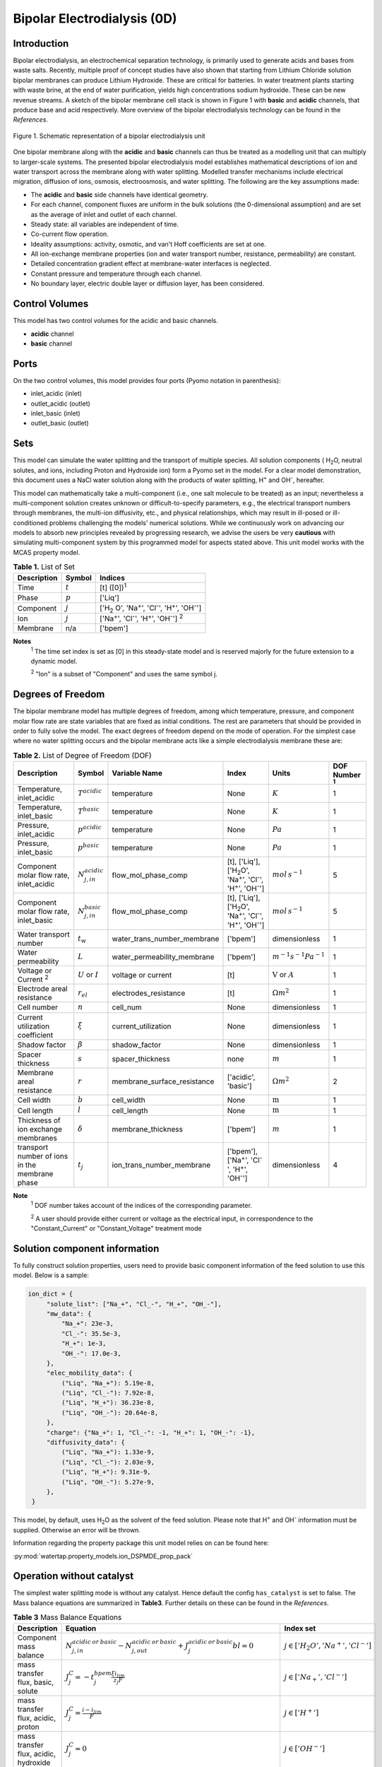 Bipolar Electrodialysis (0D)
============================

Introduction
------------

Bipolar electrodialysis, an electrochemical separation technology, is primarily used to generate acids and bases
from waste salts. Recently, multiple proof of concept studies have also shown that starting from Lithium Chloride solution bipolar membranes can produce Lithium Hydroxide.
These are critical for batteries. In water treatment plants starting with waste brine, at the end of water purification, yields high concentrations sodium hydroxide.
These can be new revenue streams. A sketch of the bipolar membrane cell stack is shown in Figure 1 with **basic** and **acidic** channels, that produce base and acid
respectively. More overview of the bipolar
electrodialysis technology can be found in the *References*.

.. figure:: ../../_static/unit_models/BPEDdiagram.png
    :width: 600
    :align: center

    Figure 1. Schematic representation of a bipolar electrodialysis unit


One bipolar membrane along with the **acidic** and **basic** channels can thus be treated as a modelling unit that can
multiply to larger-scale systems. The presented bipolar electrodialysis model establishes mathematical descriptions of
ion and water transport across the membrane along with water splitting. Modelled transfer mechanisms include
electrical migration, diffusion of ions, osmosis, electroosmosis, and water splitting. The following are the key
assumptions made:

* The **acidic** and **basic** side channels have identical geometry.
* For each channel, component fluxes are uniform in the bulk solutions (the 0-dimensional assumption)  and are set as the average of inlet and outlet of each channel.
* Steady state: all variables are independent of time.
* Co-current flow operation. 
* Ideality assumptions: activity, osmotic, and van't Hoff coefficients are set at one.
* All ion-exchange membrane properties (ion and water transport number, resistance, permeability) are constant.
* Detailed concentration gradient effect at membrane-water interfaces is neglected. 
* Constant pressure and temperature through each channel.
* No boundary layer, electric double layer or diffusion layer, has been considered.

Control Volumes
---------------

This model has two control volumes for the acidic and basic channels.

* **acidic** channel
* **basic** channel

Ports
-----

On the two control volumes, this model provides four ports (Pyomo notation in parenthesis):

* inlet_acidic (inlet)
* outlet_acidic (outlet)
* inlet_basic (inlet)
* outlet_basic (outlet)

Sets
----
This model can simulate the water splitting and the transport of multiple species. All solution components
( H\ :sub:`2`\ O, neutral solutes, and ions, including Proton and Hydroxide ion) form a Pyomo set in the model.
For a clear model demonstration, this document uses a NaCl water solution along with the products of water splitting, H\ :sup:`+` and OH\ :sup:`-`, hereafter.

This model can mathematically take a multi-component (i.e., one salt molecule to be treated) as an input; nevertheless
a multi-component solution creates unknown or difficult-to-specify parameters, e.g., the electrical transport numbers through membranes,
the multi-ion diffusivity, etc., and physical relationships, which may result in ill-posed or ill-conditioned problems challenging the models'
numerical solutions.  While we continuously work on advancing our models to absorb new principles revealed by progressing
research, we advise the users be very **cautious** with simulating multi-component system by this programmed model for aspects stated above.
This unit model works with the MCAS property model.

.. csv-table:: **Table 1.** List of Set
   :header: "Description", "Symbol", "Indices"


   "Time", ":math:`t`", "[t] ([0])\ :sup:`1`"
   "Phase", ":math:`p`", "['Liq']"
   "Component", ":math:`j`", "['H\ :sub:`2` \O', 'Na\ :sup:`+`', 'Cl\ :sup:`-`', 'H\ :sup:`+`', 'OH\ :sup:`-`']"
   "Ion", ":math:`j`", "['Na\ :sup:`+`', 'Cl\ :sup:`-`', 'H\ :sup:`+`', 'OH\ :sup:`-`'] \  :sup:`2`"
   "Membrane", "n/a", "['bpem']"

**Notes**
 :sup:`1` The time set index is set as [0] in this steady-state model and is reserved majorly for the future extension
 to a dynamic model.

 :sup:`2` "Ion" is a subset of "Component" and uses the same symbol j.


Degrees of Freedom
------------------
The bipolar membrane model has multiple degrees of freedom, among which temperature, pressure, and component molar flow
rate are state variables that are fixed as initial conditions. The rest are parameters that should be provided in order
to fully solve the model. The exact degrees of freedom depend on the mode of operation. For the simplest case where no water
splitting occurs and the bipolar membrane acts like a simple electrodialysis membrane these are:

.. csv-table:: **Table 2.** List of Degree of Freedom (DOF)
   :header: "Description", "Symbol", "Variable Name", "Index", "Units", "DOF Number \ :sup:`1`"

   "Temperature, inlet_acidic", ":math:`T^{acidic}`", "temperature", "None", ":math:`K`", 1
   "Temperature, inlet_basic", ":math:`T^{basic}`", "temperature", "None", ":math:`K`", 1
   "Pressure, inlet_acidic",":math:`p^{acidic}`", "temperature", "None", ":math:`Pa`", 1
   "Pressure, inlet_basic",":math:`p^{basic}`", "temperature", "None", ":math:`Pa`", 1
   "Component molar flow rate, inlet_acidic", ":math:`N_{j,in}^{acidic}`", "flow_mol_phase_comp", "[t], ['Liq'], ['H\ :sub:`2`\O', 'Na\ :sup:`+`', '\Cl\ :sup:`-`', 'H\ :sup:`+`', 'OH\ :sup:`-`']", ":math:`mol \, s^{-1}`", 5
   "Component molar flow rate, inlet_basic", ":math:`N_{j, in}^{basic}`", "flow_mol_phase_comp", "[t], ['Liq'], ['H\ :sub:`2`\O', 'Na\ :sup:`+`', '\Cl\ :sup:`-`', 'H\ :sup:`+`', 'OH\ :sup:`-`']", ":math:`mol \, s^{-1}`", 5
   "Water transport number", ":math:`t_w`", "water_trans_number_membrane", "['bpem']", "dimensionless", 1
   "Water permeability", ":math:`L`", "water_permeability_membrane", "['bpem']", ":math:`m^{-1}s^{-1}Pa^{-1}`", 1
   "Voltage or Current \ :sup:`2`", ":math:`U` or :math:`I`", "voltage or current", "[t]", ":math:`\text{V}` or :math:`A`", 1
   "Electrode areal resistance", ":math:`r_{el}`", "electrodes_resistance", "[t]", ":math:`\Omega m^2`", 1
   "Cell number", ":math:`n`", "cell_num", "None", "dimensionless", 1
   "Current utilization coefficient", ":math:`\xi`", "current_utilization", "None", "dimensionless", 1
   "Shadow factor", ":math:`\beta`", "shadow_factor", "None", "dimensionless", 1
   "Spacer thickness", ":math:`s`", "spacer_thickness", "none", ":math:`m` ", 1
   "Membrane areal resistance", ":math:`r`", "membrane_surface_resistance", "['acidic', 'basic']", ":math:`\Omega m^2`", 2
   "Cell width", ":math:`b`", "cell_width", "None", ":math:`\text{m}`", 1
   "Cell length", ":math:`l`", "cell_length", "None", ":math:`\text{m}`", 1
   "Thickness of ion exchange membranes", ":math:`\delta`", "membrane_thickness", "['bpem']", ":math:`m`", 1
     "transport number of ions in the membrane phase", ":math:`t_j`", "ion_trans_number_membrane", "['bpem'], ['Na\ :sup:`+`', '\Cl\ :sup:`-`', 'H\ :sup:`+`', 'OH\ :sup:`-`']", "dimensionless", 4

**Note**
 :sup:`1` DOF number takes account of the indices of the corresponding parameter.

 :sup:`2` A user should provide either current or voltage as the electrical input, in correspondence to the "Constant_Current" or "Constant_Voltage" treatment mode


Solution component information
------------------------------
To fully construct solution properties, users need to provide basic component information of the feed solution to use this model. Below is a sample:

.. code-block::

   ion_dict = {
        "solute_list": ["Na_+", "Cl_-", "H_+", "OH_-"],
        "mw_data": {
            "Na_+": 23e-3,
            "Cl_-": 35.5e-3,
            "H_+": 1e-3,
            "OH_-": 17.0e-3,
        },
        "elec_mobility_data": {
            ("Liq", "Na_+"): 5.19e-8,
            ("Liq", "Cl_-"): 7.92e-8,
            ("Liq", "H_+"): 36.23e-8,
            ("Liq", "OH_-"): 20.64e-8,
        },
        "charge": {"Na_+": 1, "Cl_-": -1, "H_+": 1, "OH_-": -1},
        "diffusivity_data": {
            ("Liq", "Na_+"): 1.33e-9,
            ("Liq", "Cl_-"): 2.03e-9,
            ("Liq", "H_+"): 9.31e-9,
            ("Liq", "OH_-"): 5.27e-9,
        },
    }

This model, by default, uses H\ :sub:`2`\ O  as the solvent of the feed solution. Please note that H\ :sup:`+` and OH\ :sup:`-` information must be supplied. Otherwise an error will be thrown.

Information regarding the property package this unit model relies on can be found here: 

:py:mod:`watertap.property_models.ion_DSPMDE_prop_pack`

Operation without catalyst
--------------------------

The simplest water splitting mode is without any catalyst. Hence default the config ``has_catalyst`` is set to false. The Mass balance equations are summarized in **Table3**. Further details on these can be found in the *References*.

.. csv-table:: **Table 3** Mass Balance Equations
   :header: "Description", "Equation", "Index set"

   "Component mass balance", ":math:`N_{j, in}^{acidic \: or\:  basic}-N_{j, out}^{acidic\: or\:  basic}+J_j^{acidic\: or\:  basic} bl=0`", ":math:`j \in \left['H_2 O', '{Na^+} ', '{Cl^-} '\right]`"
   "mass transfer flux, basic, solute", ":math:`J_j^{C} = -t_j^{bpem}\frac{\xi i_{lim}}{ z_j F}`", ":math:`j \in \left['{Na_+} ', '{Cl^-} '\right]`"
   "mass transfer flux, acidic, proton", ":math:`J_j^{C} = \frac{i - i_{lim}}{F}`", ":math:`j \in \left['{H^+} '\right]`"
   "mass transfer flux, acidic, hydroxide", ":math:`J_j^{C} = 0`", ":math:`j \in \left['{OH^-} '\right]`"
   "mass transfer flux, basic, proton", ":math:`J_j^{C} = 0`", ":math:`j \in \left['{H^+} '\right]`"
   "mass transfer flux, basic,  hydroxide", ":math:`J_j^{C} = \frac{i - i_{lim}}{F}`", ":math:`j \in \left['{OH^-} '\right]`"
   "mass transfer flux, acidic H\ :sub:`2`\ O", ":math:`J_j^{C} = t_w^{bpem} \left(\frac{i}{F}\right)+\left(L^{bpem} \right)\left(p_{osm}^{CEM}-p_{osm}^{AEM} \right)\left(\frac{\rho_w}{M_w}\right) - 0.5 \frac{i - i_{lim}}{ F}`", ":math:`j \in \left['H_2 O'\right]`"
   "mass transfer flux, basic, H\ :sub:`2`\ O", ":math:`J_j^{C} = -t_w^{bpem} \left(\frac{i}{F}\right)-\left(L^{bpem} \right)\left(p_{osm}^{CEM}-p_{osm}^{AEM} \right)\left(\frac{\rho_w}{M_w}\right) - 0.5 \frac{i - i_{lim}}{F}`", ":math:`j \in \left['H_2 O'\right]`"

Overcoming the limiting current corresponds to a potential barrier, :math:`U_{diss}`. Important quantities are either taken as user input or computed. The appropriate configurations are ``limiting_current_density_method_bpem" for limiting current or ``limiting_potential_method_bpem`` for potential barrier.
These relationships are given in **Table 4**



.. csv-table:: **Table 4** Essential equations
   :header: "Description", "Equation", "Condition"

   "Limiting current density", ":math:`i_{lim} =` user input constant", "``limiting_current_density_method_bpem =LimitingCurrentDensitybpemMethod.InitialValue``"
   " ", ":math:`i_{lim} = D F (C_{acidic}+C_{basic})^2 / (\sigma \delta)`", "``limiting_current_density_method_bpem =LimitingCurrentDensitybpemMethod.Empirical``"
   "Potential barrier",":math:`U_{diss} =` user input constant", "``limiting_potential_method_bpem =LimitingpotentialMethod.InitialValue``"
   " ", ":math:`U_{diss} = E_{crit}\lambda`", "``limiting_potential_method_bpem =LimitingpotentialMethod.Empirical``"
   "Depletion length", ":math:`\lambda = E_{crit} \epsilon_0 \epsilon_r / (F \sigma)`", "``limiting_potential_method_bpem =LimitingpotentialMethod.Empirical``"
   "Water splitting rate at electric field :math:`E` ", ":math:`R_{H^+/OH^-} (E) = [k_2(0)f(E)C_{H_2O}-k_r C_{H^+}C_{OH^-} ]`", "``limiting_potential_method_bpem =LimitingpotentialMethod.InitialValue``"
   "Critical electric field", ":math:`R_{H^+/OH^-}(E = E_{crit})F/\lambda= 0.1 i_{lim}`", "``limiting_potential_method_bpem =LimitingpotentialMethod.Empirical``"


The quantities :math:`C_{H_2 O}, C_{H^+}, C_{OH^-}` are the water proton and hydroxyl concentration in
:math:`mol\, m^{-3}` and are taken to be constants. :math:`f(E)` is the second Wien effect driven enhanacidicent of the
dissociation rate under applied electric field. It requires as input temperature and relative permittivity (:math:`\epsilon_r`).
Please note that since the unit model is assumed to operate in the water splitting regime and so :math:`U_{diss}` is always computed when ``has_catalyst`` is False.


.. csv-table:: **Table 5** DOF for water splitting without catalyst
   :header: "Description", "Symbol", "Variable Name", "Index", "Units"

   "Diffusivity", ":math:`D`", "diffus_mass", "[bpem]", ":math:`m^2 s^{-1}`"
   "Salt concentration, basic side ", ":math:`C_{basic}`", "salt_conc_basic", "[bpem]",":math:`mol m^{-3}`"
   "Salt concentration, acidic side ", ":math:`C_{acidic}`", "salt_conc_acidic", "[bpem]",":math:`mol m^{-3}`"
   "Membrane Fixed charge ", ":math:`\sigma`", "membrane_fixed_charge", "[bpem]",":math:`mol m^{-3}`"
   "Dissociation rate constant, zero electric field ", ":math:`k_2(0)`", "kd_zero", "[bpem]",":math:`s^{-1}`"
   "Recombination rate constant ", ":math:`k_r`", "k_r", "[bpem]",":math:`L^1 mol^{-1} s^{-1}`"
   "Relative permittivity ", ":math:`\epsilon_r`", "relative_permittivity", "[bpem]","Non-dimensional"

.. csv-table:: **Table 6** Electrical and Performance Equations
   :header: "Description", "Equation"

   "Current density", ":math:`i =  \frac{I}{\beta bl}`"
   "Potential drop", ":math:`U =  n U_{diss} + i r_{tot}`"
   "Resistance calculation", ":math:`r_{tot}=n\left(r^{acidic}+r^{basic}\right)+r_{el}`"
   "Electrical power consumption", ":math:`P=UI`"

All equations are coded as "constraints" (Pyomo). Isothermal and isobaric conditions apply.

The model used here is derived from works by Wilhelm et al. (2002) and Ionescu, Viorel (2023).It has been validated using the bipolar membrane information available online: Fumatech, Technical Data Sheet for
Fumasep FBM, 2020. Additional inputs were obtained from from  Ionescu, Viorel (2023).


Operation with catalyst
--------------------------

Choosing config ``has_catalyst`` to True enables catalyst action. With catalyst present the Mass balance term is shown in **Table 7**

.. csv-table:: **Table 7** Mass Balance Equations
   :header: "Description", "Equation", "Index set"

   "mass transfer flux, acidic, proton", ":math:`J_j^{C} =J_{diss}`", ":math:`j \in \left['{H^+} '\right]`"
   "mass transfer flux, acidic, hydroxide", ":math:`J_j^{C} = 0`", ":math:`j \in \left['{OH^-} '\right]`"
   "mass transfer flux, basic, proton", ":math:`J_j^{C} = 0`", ":math:`j \in \left['{H^+} '\right]`"
   "mass transfer flux, basic, hydroxide", ":math:`J_j^{C} = J_{diss}`", ":math:`j \in \left['{OH^-} '\right]`"
   "mass transfer flux, acidic H\ :sub:`2`\ O", ":math:`J_j^{C} = t_w^{bpem} \left(\frac{i}{F}\right)+\left(L^{bpem} \right)\left(p_{osm}^{CEM}-p_{osm}^{AEM} \right)\left(\frac{\rho_w}{M_w}\right) -  0.5 J_{diss}`", ":math:`j \in \left['H_2 O'\right]`"
   "mass transfer flux, basic, H\ :sub:`2`\ O", ":math:`J_j^{C} = -t_w^{bpem} \left(\frac{i}{F}\right)-\left(L^{bpem} \right)\left(p_{osm}^{CEM}-p_{osm}^{AEM }\right)\left(\frac{\rho_w}{M_w}\right) -  0.5 J_{diss}`", ":math:`j \in \left['H_2 O'\right]`"

The flux from water splitting :math:`J_{diss}` is given by the equations in **Table 8**

.. csv-table:: **Table 8** Essential equations
   :header: "Description", "Equation"

   "Water splitting flux", ":math:`J_{diss} =R_{K_A} /\lambda + R_{K_B} /\lambda`"
   "Water splitting rate", ":math:`R_{K_A/K_B} = \frac{Q_m}{K_{A/B}}[k_2(0)f(E)C_{H_2O}-k_r C_{H^+}C_{OH^-} ]`"
   "Depletion length", ":math:`\lambda = E \epsilon_0 \epsilon_r / (F \sigma)`"
   "Electric current density", ":math:`i = i_{lim} + F J_{diss}`"
   "Potential drop", ":math:`U=n E/\lambda + i r_{tot}`"

Please note that since the unit model is assumed to operate in the water splitting regime and so :math:`i_{lim}` is always computed when ``has_catalyst`` is True.



The parameters used are given in **Table 9**.

.. csv-table:: **Table 9.** DOF for water splitting with catalyst
   :header: "Description", "Symbol", "Variable Name", "Index", "Units"

   "Catalyst concentration on the cation exchange side", ":math:`Q_m`", "membrane_fixed_catalyst_cem", "[bpem]", ":math:`mol \, m^{-3}`"
   "Catalyst concentration on the anion exchange side", ":math:`Q_m`", "membrane_fixed_catalyst_aem", "[bpem]", ":math:`mol \, m^{-3}`"
   "Equilibrium constant of proton disassociation", ":math:`K_A`", "k_a", "none",":math:`mol \, m^{-3}`"
   "Equilibrium constant of hydroxide disassociation", ":math:`K_B`", "k_b", "none",":math:`mol \, m^{-3}`"

The model used here is based on the analysis by Mareev et al. (2020). It and has been validated using the experimental data on bipolar membrane information available in Wilhelm et al. (2002). Additionaly inputs were obtained from Mareev et al. (2020).

Frictional pressure drop
^^^^^^^^^^^^^^^^^^^^^^^^
This model can optionally calculate pressured drops along the flow path in the diluate and concentrate channels through
config ``has_pressure_change`` and ``pressure_drop_method``.  Under the assumption of identical diluate and concentrate
channels and starting flow rates, the flow velocities in the two channels are approximated equal and invariant over the
channel length when calculating the frictional pressure drops. This approximation is based on the evaluation that the
actual velocity variation over the channel length caused by water mass transfer across the consecutive channels leads to
negligible errors as compared to the uncertainties carried by the frictional pressure method itself. **Table 10** gives
essential equations to simulate the pressure drop. Among extensive literatures using these equations, a good reference
paper is by Wright et. al., 2018 (*References*).

.. csv-table:: **Table 10** Essential equations supporting the pressure drop calculation
   :header: "Description", "Equation", "Condition"

   "Frictional pressure drop, Darcy_Weisbach", ":math:`p_L=f\frac{\rho v^2}{2d_H}` \ :sup:`1`", "`has_pressure_change == True` and `pressure_drop_method == PressureDropMethod.Darcy_Weisbach`"
   " ", ":math:`p_L=` user-input constant", "`has_pressure_change == True` and `pressure_drop_method == PressureDropMethod.Experimental`"
   "Hydraulic diameter", ":math:`d_H=\frac{2db(1-\epsilon)}{d+b}`", "`hydraulic_diameter_method == HydraulicDiameterMethod.conventional`"
   " ", ":math:`d_H=\frac{4\epsilon}{\frac{2}{h}+(1-\epsilon)S_{v,sp}}`", "`hydraulic_diameter_method == HydraulicDiameterMethod.spacer_specific_area_known`"
   "Reynold number", ":math:`Re=\frac{\rho v d_H}{\mu}`", "`has_pressure_change == True` or `limiting_current_density_method == LimitingCurrentDensityMethod.Theoretical`"
   "Schmidt number", ":math:`Sc=\frac{\mu}{\rho D_b}`", "`has_pressure_change == True` or `limiting_current_density_method == LimitingCurrentDensityMethod.Theoretical`"
   "Sherwood number", ":math:`Sh=0.29Re^{0.5}Sc^{0.33}`", "`has_pressure_change == True` or `limiting_current_density_method == LimitingCurrentDensityMethod.Theoretical`"
   "Darcy's frictional factor", ":math:`f=4\times 50.6\epsilon^{-7.06}Re^{-1}`", "`friction_factor_method == FrictionFactorMethod.Gurreri`"
   " ", ":math:`f=4\times 9.6 \epsilon^{-1} Re^{-0.5}`", "`friction_factor_method == FrictionFactorMethod.Kuroda`"
   "Pressure balance", ":math:`p_{in}-p_L l =p_{out}`", "`has_pressure_change == True`"

**Note**

 :sup:`1` We assumed a constant linear velocity (in the cell length direction), :math:`v`, in both channels and along the flow path. This :math:`v` is calculated based on the average of inlet and outlet volumetric flow rate.

Nomenclature
------------
.. csv-table:: **Table 11** Nomenclature
   :header: "Symbol", "Description", "Unit"
   :widths: 10, 20, 10

   "**Parameters**"
   ":math:`\rho_w`", "Mass density of water", ":math:`kg\  m^{-3}`"
   ":math:`M_w`", "Molecular weight of water", ":math:`kg\  mol^{-1}`"
   "**Variables and Parameters**"
   ":math:`N`", "Molar flow rate of a component", ":math:`mol\  s^{-1}`"
   ":math:`J`", "Molar flux of a component", ":math:`mol\  m^{-2}s^{-1}`"
   ":math:`b`", "Cell/membrane width", ":math:`m`"
   ":math:`l`", "Cell/membrane length", ":math:`m`"
   ":math:`t`", "Ion transport number", "dimensionless"
   ":math:`I`", "Current", ":math:`A`"
   ":math:`i`", "Current density", ":math:`A m^{-2}`"
   ":math:`U`", "Voltage over a stack", ":math:`V`"
   ":math:`n`", "Cell number", "dimensionless"
   ":math:`\xi`", "Current utilization coefficient (including ion diffusion and water electroosmosis)", "dimensionless"
   ":math:`\beta`", "Shadow factor", "dimensionless"
   ":math:`z`", "Ion charge", "dimensionless"
   ":math:`F`", "Faraday constant", ":math:`C\ mol^{-1}`"
   ":math:`\epsilon_0`", "permittivity of free space", ":math:`C\ mol^{-1}`"
   ":math:`D`", "Ion Diffusivity", ":math:`F m^-1`"
   ":math:`\delta`", "Membrane thickness", ":math:`m`"
   ":math:`c`", "Solute concentration", ":math:`mol\ m^{-3}`"
   ":math:`t_w`", "Water electroosmotic transport number", "dimensionless"
   ":math:`L`", "Water permeability (osmosis)", ":math:`ms^{-1}Pa^{-1}`"
   ":math:`p_{osm}`", "Osmotic pressure", ":math:`Pa`"
   ":math:`r_{tot}`", "Total areal resistance", ":math:`\Omega m^2`"
   ":math:`r`", "Membrane areal resistance", ":math:`\Omega m^2`"
   ":math:`r_{el}`", "Electrode areal resistance", ":math:`\Omega m^2`"
   ":math:`d`", "Spacer thickness", ":math:`m`"
   ":math:`P`", "Power consumption", ":math:`W`"
   ":math:`Q`", "Volume flow rate", ":math:`m^3s^{-1}`"
   ":math:`\phi_d^{ohm}`", "Ohmic potential across a Nernst diffusion layer", ":math:`V`"
   "**Subscripts and superscripts**"
   ":math:`j`", "Component index",
   ":math:`in`", "Inlet",
   ":math:`out`", "Outlet",
   ":math:`acidic`", "Cation exchange side of bipolar membrane",
   ":math:`basic`", "Anion exchange side of bipolar membrane",

Class Documentation
-------------------

* :mod:`watertap.unit_models.Bipolar_Electrodialysis_0D`

References
----------
Campione, A., Gurreri, L., Ciofalo, M., Micale, G., Tamburini, A., & Cipollina, A. (2018).
Electrodialysis for water desalination: A critical assessment of recent developments on process 
fundamentals, models and applications. Desalination, 434, 121-160.

Campione, A., Cipollina, A., Bogle, I. D. L., Gurreri, L., Tamburini, A., Tedesco, M., & Micale, G. (2019).
A hierarchical model for novel schemes of electrodialysis desalination. Desalination, 465, 79-93.

Fumatech, Technical Data Sheet for Fumasep FBM, 2020.

Ionescu, V., 2023, March. A simple one-dimensional model for analysis of a bipolar membrane used in electrodialysis desalination. In Advanced Topics in Optoelectronics, Microelectronics, and Nanotechnologies XI (Vol. 12493, pp. 520-529). SPIE.

Mareev, S.A., Evdochenko, E., Wessling, M., Kozaderova, O.A., Niftaliev, S.I., Pismenskaya, N.D. and Nikonenko, V.V., 2020. A comprehensive mathematical model of water splitting in bipolar membranes: Impact of the spatial distribution of fixed charges and catalyst at bipolar junction. Journal of Membrane Science, 603, p.118010.

Spiegler, K. S. (1971). Polarization at ion exchange membrane-solution interfaces. Desalination, 9(4), 367-385.

Strathmann, H. (2004). Ion-exchange membrane separation processes. Elsevier. Ch. 4.

Strathmann, H. (2010). Electrodialysis, a mature technology with a multitude of new applications.
Desalination, 264(3), 268-288.

Wright, N. C., Shah, S. R., & Amrose, S. E. (2018).
A robust model of brackish water electrodialysis desalination with experimental comparison at different size scales.
Desalination, 443, 27-43.

Wilhelm, F.G., Pünt, I., Van Der Vegt, N.F.A., Wessling, M. and Strathmann, H., 2001. Optimisation strategies for the preparation of bipolar membranes with reduced salt ion leakage in acid–base electrodialysis. Journal of Membrane Science, 182(1-2), pp.13-28.

Wilhelm, F.G., Van Der Vegt, N.F.A., Strathmann, H. and Wessling, M., 2002. Comparison of bipolar membranes by means of chronopotentiometry. Journal of membrane science, 199(1-2), pp.177-190.